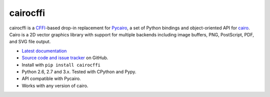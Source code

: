 cairocffi
=========

cairocffi is a `CFFI`_-based drop-in replacement for Pycairo_,
a set of Python bindings and object-oriented API for cairo_.
Cairo is a 2D vector graphics library with support for multiple backends
including image buffers, PNG, PostScript, PDF, and SVG file output.

.. _CFFI: https://cffi.readthedocs.org/
.. _Pycairo: http://cairographics.org/pycairo/
.. _cairo: http://cairographics.org/

* `Latest documentation <http://packages.python.org/cairocffi/>`_
* `Source code and issue tracker <https://github.com/SimonSapin/cairocffi>`_
  on GitHub.
* Install with ``pip install cairocffi``
* Python 2.6, 2.7 and 3.x. Tested with CPython and Pypy.
* API compatible with Pycairo.
* Works with any version of cairo.
